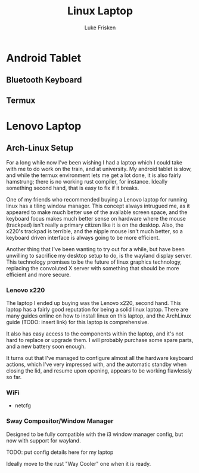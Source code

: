 #+TITLE: Linux Laptop
#+AUTHOR: Luke Frisken

* Android Tablet
** Bluetooth Keyboard
** Termux


* Lenovo Laptop
** Arch-Linux Setup

For a long while now I've been wishing I had a laptop which I could
take with me to do work on the train, and at university. My android
tablet is slow, and while the termux environment lets me get a lot
done, it is also fairly hamstrung; there is no working rust compiler,
for instance. Ideally something second hand, that is easy to fix if it
breaks.

One of my friends who recommended buying a Lenovo laptop for running
linux has a tiling window manager. This concept always intrugued me,
as it appeared to make much better use of the available screen space,
and the keyboard focus makes much better sense on hardware where the
mouse (trackpad) isn't really a primary citizen like it is on the
desktop. Also, the x220's trackpad is terrible, and the nipple mouse
isn't much better, so a keyboard driven interface is always going to
be more efficient.

Another thing that I've been wanting to try out for a while, but have
been unwilling to sacrifice my desktop setup to do, is the wayland
display server. This technology promises to be the future of linux
graphics technology, replacing the convoluted X server with something
that should be more efficient and more secure.

*** Lenovo x220

The laptop I ended up buying was the Lenovo x220, second hand. This
laptop has a fairly good reputation for being a solid linux
laptop. There are many guides online on how to install linux on this
laptop, and the ArchLinux guide (TODO: insert link) for this laptop is
comprehensive. 

It also has easy access to the components within the laptop, and it's
not hard to replace or upgrade them. I will probably purchase some
spare parts, and a new battery soon enough.

It turns out that I've managed to configure almost all the hardware
keyboard actions, which I've very impressed with, and the automatic
standby when closing the lid, and resume upon opening, appears to be
working flawlessly so far.

*** WiFi

 - netcfg

*** Sway Compositor/Window Manager

Designed to be fully compatible with the i3 window manager config, but
now with support for wayland.

TODO: put config details here for my laptop

Ideally move to the rust "Way Cooler" one when it is ready.
